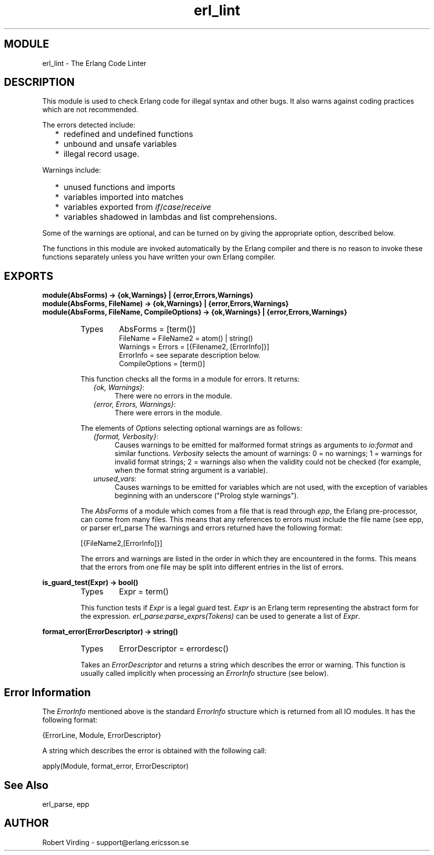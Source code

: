 .TH erl_lint 3 "stdlib  1.9.1" "Ericsson Utvecklings AB" "ERLANG MODULE DEFINITION"
.SH MODULE
erl_lint \- The Erlang Code Linter
.SH DESCRIPTION
.LP
This module is used to check Erlang code for illegal syntax and other bugs\&. It also warns against coding practices which are not recommended\&. 
.LP
The errors detected include:
.RS 2
.TP 2
*
redefined and undefined functions
.TP 2
*
unbound and unsafe variables
.TP 2
*
illegal record usage\&.
.RE
.LP
Warnings include:
.RS 2
.TP 2
*
unused functions and imports
.TP 2
*
variables imported into matches
.TP 2
*
variables exported from \fIif\fR/\fIcase\fR/\fIreceive\fR
.TP 2
*
variables shadowed in lambdas and list comprehensions\&.
.RE
.LP
Some of the warnings are optional, and can be turned on by giving the appropriate option, described below\&.
.LP
The functions in this module are invoked automatically by the Erlang compiler and there is no reason to invoke these functions separately unless you have written your own Erlang compiler\&.

.SH EXPORTS
.LP
.B
module(AbsForms) -> {ok,Warnings} | {error,Errors,Warnings}
.br
.B
module(AbsForms, FileName) -> {ok,Warnings} | {error,Errors,Warnings}
.br
.B
module(AbsForms, FileName, CompileOptions) -> {ok,Warnings} | {error,Errors,Warnings}
.br
.RS
.TP
Types
AbsForms = [term()]
.br
FileName = FileName2 = atom() | string()
.br
Warnings = Errors = [{Filename2, [ErrorInfo]}]
.br
ErrorInfo = see separate description below\&.
.br
CompileOptions = [term()]
.br
.RE
.RS
.LP
This function checks all the forms in a module for errors\&. It returns: 
.RS 2
.TP 4
.B
\fI{ok, Warnings}\fR:
There were no errors in the module\&.
.TP 4
.B
\fI{error, Errors, Warnings}\fR:
There were errors in the module\&.
.RE
.LP
The elements of \fIOptions\fR selecting optional warnings are as follows: 
.RS 2
.TP 4
.B
\fI{format, Verbosity}\fR:
Causes warnings to be emitted for malformed format strings as arguments to \fIio:format\fR and similar functions\&. \fIVerbosity\fR selects the amount of warnings: 0 = no warnings; 1 = warnings for invalid format strings; 2 = warnings also when the validity could not be checked (for example, when the format string argument is a variable)\&. 
.TP 4
.B
\fIunused_vars\fR:
Causes warnings to be emitted for variables which are not used, with the exception of variables beginning with an underscore ("Prolog style warnings")\&. 
.RE
.LP
The \fIAbsForms\fR of a module which comes from a file that is read through \fIepp\fR, the Erlang pre-processor, can come from many files\&. This means that any references to errors must include the file name (see epp, or parser erl_parse The warnings and errors returned have the following format: 

.nf
    [{FileName2,[ErrorInfo]}]
.fi
.LP
The errors and warnings are listed in the order in which they are encountered in the forms\&. This means that the errors from one file may be split into different entries in the list of errors\&. 
.RE
.LP
.B
is_guard_test(Expr) -> bool()
.br
.RS
.TP
Types
Expr = term()
.br
.RE
.RS
.LP
This function tests if \fIExpr\fR is a legal guard test\&. \fIExpr\fR is an Erlang term representing the abstract form for the expression\&. \fIerl_parse:parse_exprs(Tokens)\fR can be used to generate a list of \fIExpr\fR\&. 
.RE
.LP
.B
format_error(ErrorDescriptor) -> string()
.br
.RS
.TP
Types
ErrorDescriptor = errordesc()
.br
.RE
.RS
.LP
Takes an \fIErrorDescriptor\fR and returns a string which describes the error or warning\&. This function is usually called implicitly when processing an \fIErrorInfo\fR structure (see below)\&. 
.RE
.SH Error Information
.LP
The \fIErrorInfo\fR mentioned above is the standard \fIErrorInfo\fR structure which is returned from all IO modules\&. It has the following format: 

.nf
    {ErrorLine, Module, ErrorDescriptor}
.fi
.LP
A string which describes the error is obtained with the following call: 

.nf
apply(Module, format_error, ErrorDescriptor)
.fi
.SH See Also
.LP
erl_parse, epp 
.SH AUTHOR
.nf
Robert Virding - support@erlang.ericsson.se
.fi
